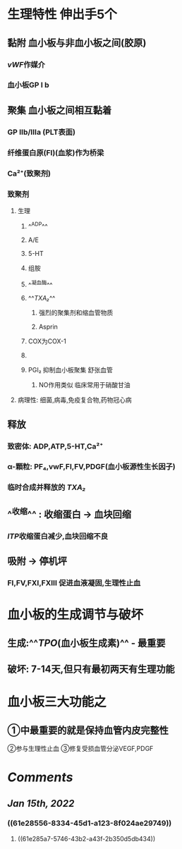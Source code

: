 #+ALIAS: PLT

* 生理特性 伸出手5个
** 黏附 血小板与非血小板之间(胶原)
*** [[vWF]]作媒介
*** 血小板GP Ⅰ b
** 聚集 血小板之间相互黏着
*** GP Ⅱb/Ⅲa (PLT表面)
*** 纤维蛋白原(FI)(血浆)作为桥梁
*** Ca²⁺(致聚剂)
*** 致聚剂
**** 生理
***** ^^ADP^^
***** A/E
***** 5-HT
***** 组胺
***** ^^凝血酶^^
***** ^^[[TXA₂]]^^
****** 强烈的聚集剂和缩血管物质
****** Asprin
***** [[../assets/image_1642233781787_0.png]]COX为COX-1
***** [[../assets/image_1642233727804_0.png]]
***** PGI₂ 抑制血小板聚集 舒张血管
****** NO作用类似 临床常用于硝酸甘油
:PROPERTIES:
:id: 61e28193-8c05-49be-ba20-cfb4ba4daa86
:END:
**** 病理性: 细菌,病毒,免疫复合物,药物冠心病
** 释放
*** 致密体: ADP,ATP,5-HT,Ca²⁺
*** α-顆粒: PF₄,vwF,FⅠ,FⅤ,PDGF(血小板源性生长因子)
*** 临时合成并释放的 [[TXA₂]]
** ^^收缩^^ : 收缩蛋白 → 血块回缩
*** [[ITP]]收缩蛋白减少,血块回缩不良
** 吸附 → 停机坪
*** FI,FV,FXI,FXⅢ 促进血液凝固,生理性止血
* 血小板的生成调节与破坏
** 生成:^^[[TPO]](血小板生成素)^^  - 最重要
** 破坏: 7-14天,但只有最初两天有生理功能
:PROPERTIES:
:id: 61e28556-8334-45d1-a123-8f024ae29749
:END:
* 血小板三大功能之
** ①中最重要的就是保持血管内皮完整性 
②参与生理性止血
③修复受损血管分泌VEGF,PDGF
* [[Comments]]
:PROPERTIES:
:collapsed: true
:END:
** [[Jan 15th, 2022]]
:PROPERTIES:
:collapsed: true
:END:
*** ((61e28556-8334-45d1-a123-8f024ae29749))
**** ((61e285a7-5746-43b2-a43f-2b350d5db434))